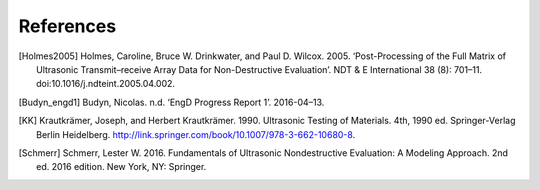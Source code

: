 ==========
References
==========

..
  Put citations here.

  Example of citation: [budyn_engd1]_


.. [Holmes2005] Holmes, Caroline, Bruce W. Drinkwater, and Paul D. Wilcox. 2005. ‘Post-Processing of the Full Matrix of Ultrasonic Transmit–receive Array Data for Non-Destructive Evaluation’. NDT & E International 38 (8): 701–11. doi:10.1016/j.ndteint.2005.04.002.

.. [Budyn_engd1] Budyn, Nicolas. n.d. ‘EngD Progress Report 1’. 2016-04–13.

.. [KK] Krautkrämer, Joseph, and Herbert Krautkrämer. 1990.
        Ultrasonic Testing of Materials. 4th, 1990 ed.
        Springer-Verlag Berlin Heidelberg. http://link.springer.com/book/10.1007/978-3-662-10680-8.

.. [Schmerr] Schmerr, Lester W. 2016. Fundamentals of Ultrasonic Nondestructive Evaluation: A Modeling Approach. 2nd ed. 2016 edition. New York, NY: Springer.
